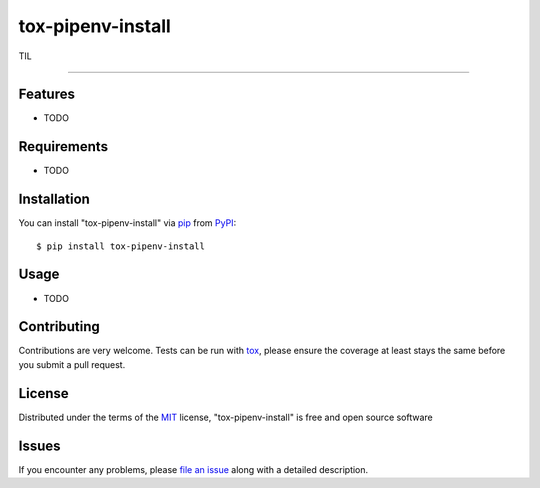 ==================
tox-pipenv-install
==================

.. image:: https://img.shields.io/pypi/v/tox-pipenv-install.svg
    :target: https://pypi.org/project/tox-pipenv-install
    :alt: PyPI version

.. image:: https://img.shields.io/pypi/pyversions/tox-pipenv-install.svg
    :target: https://pypi.org/project/tox-pipenv-install
    :alt: Python versions

.. image:: https://travis-ci.org/ermakov-oleg/tox-pipenv-install.svg?branch=master
    :target: https://travis-ci.org/ermakov-oleg/tox-pipenv-install
    :alt: See Build Status on Travis CI

.. image:: https://codecov.io/gh/ermakov-oleg/tox-pipenv-install/branch/master/graph/badge.svg
    :target: https://codecov.io/gh/ermakov-oleg/tox-pipenv-install
    :alt: codecov


TIL

----


Features
--------

* TODO


Requirements
------------

* TODO


Installation
------------

You can install "tox-pipenv-install" via `pip`_ from `PyPI`_::

    $ pip install tox-pipenv-install


Usage
-----

* TODO

Contributing
------------
Contributions are very welcome. Tests can be run with `tox`_, please ensure
the coverage at least stays the same before you submit a pull request.

License
-------

Distributed under the terms of the `MIT`_ license, "tox-pipenv-install" is free and open source software


Issues
------

If you encounter any problems, please `file an issue`_ along with a detailed description.

.. _`MIT`: http://opensource.org/licenses/MIT
.. _`cookiecutter-tox-plugin`: https://github.com/tox-dev/cookiecutter-tox-plugin
.. _`file an issue`: https://github.com/ermakov-oleg/tox-pipenv-install/issues
.. _`tox`: https://tox.readthedocs.io/en/latest/
.. _`pip`: https://pypi.org/project/pip/
.. _`PyPI`: https://pypi.org
